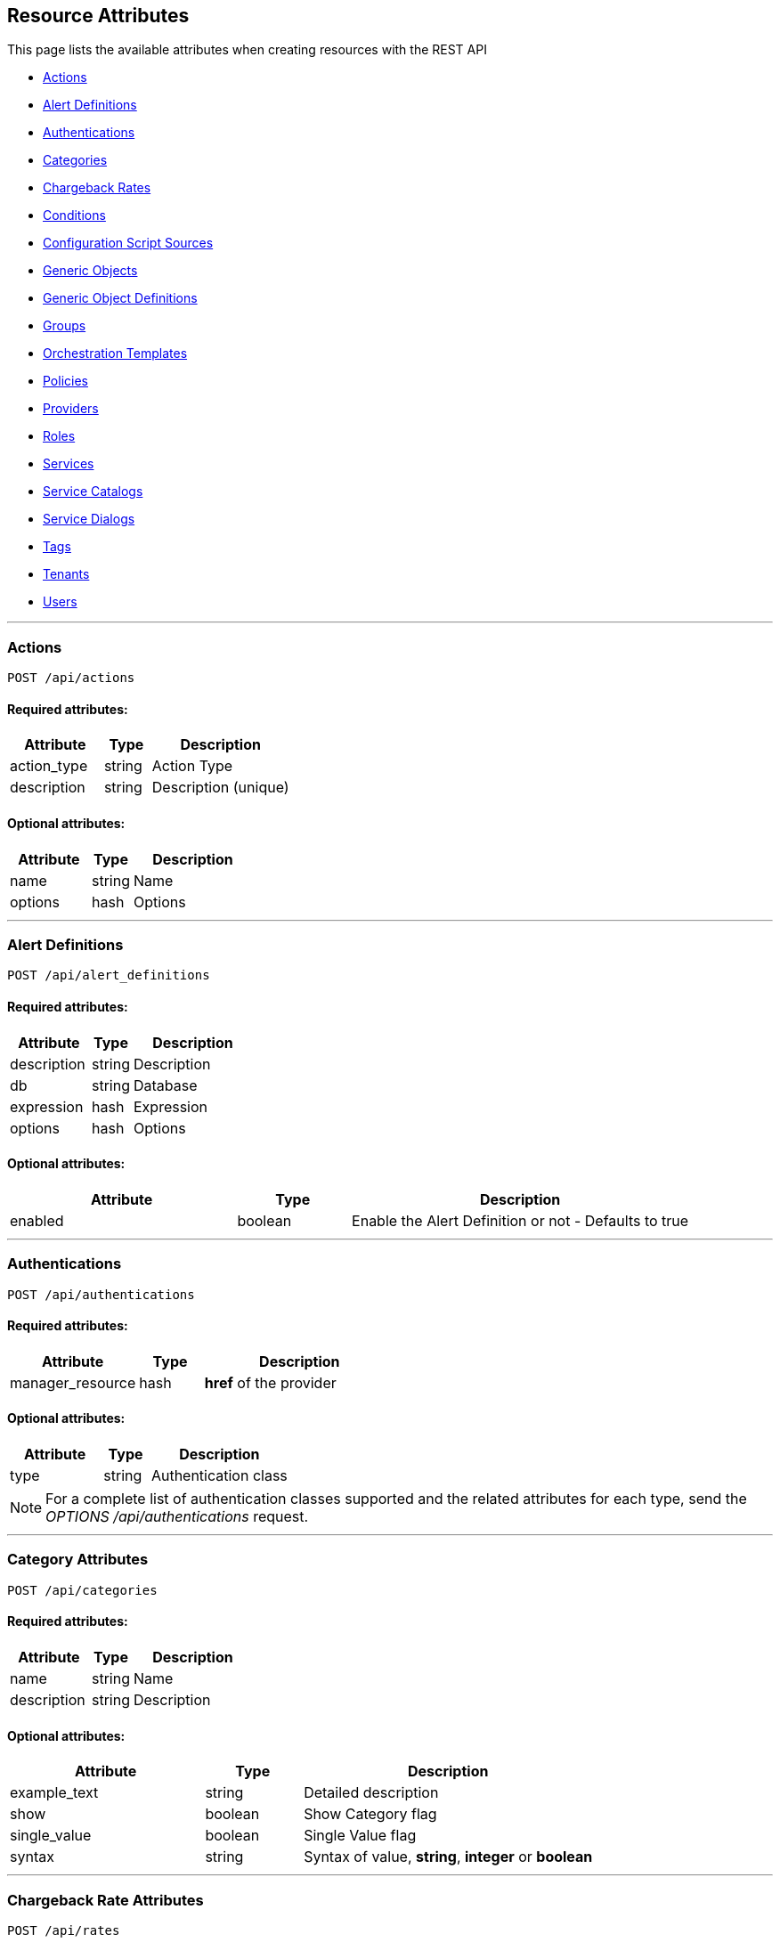 
[[resource-attributes]]
== Resource Attributes

This page lists the available attributes when creating resources with the REST API

* link:#actions[Actions]
* link:#alert-definitions[Alert Definitions]
* link:#authentications[Authentications]
* link:#categories[Categories]
* link:#chargeback-rates[Chargeback Rates]
* link:#conditions[Conditions]
* link:#configuration-script-sources[Configuration Script Sources]
* link:#generic-objects[Generic Objects]
* link:#generic-object-definitions[Generic Object Definitions]
* link:#groups[Groups]
* link:#orchestration_templates[Orchestration Templates]
* link:#policies[Policies]
* link:#providers[Providers]
* link:#roles[Roles]
* link:#services[Services]
* link:#service-catalogs[Service Catalogs]
* link:#service_dialogs[Service Dialogs]
* link:#tags[Tags]
* link:#tenants[Tenants]
* link:#users[Users]

___

[[actions]]
=== Actions

----
POST /api/actions
----

==== Required attributes:

[cols="2,1,3",options="header",width="100%"]
|=====================
| Attribute | Type | Description
| action_type | string | Action Type
| description | string | Description (unique)
|=====================

==== Optional attributes:

[cols="2,1,3",options="header",width="100%"]
|=====================
| Attribute | Type | Description
| name | string | Name
| options | hash | Options
|=====================

___

[[alert-definitions]]
=== Alert Definitions

----
POST /api/alert_definitions
----

==== Required attributes:

[cols="2,1,3",options="header",width="100%"]
|=====================
| Attribute | Type | Description
| description | string | Description
| db | string | Database
| expression | hash | Expression
| options | hash | Options
|=====================

==== Optional attributes:

[cols="2,1,3",options="header",width="100%"]
|=====================
| Attribute | Type | Description
| enabled | boolean | Enable the Alert Definition or not - Defaults to true
|=====================

___

[[authentications]]
=== Authentications

----
POST /api/authentications
----

==== Required attributes:

[cols="2,1,3",options="header",width="100%"]
|=====================
| Attribute | Type | Description
| manager_resource | hash | *href* of the provider
|=====================

==== Optional attributes:

[cols="2,1,3",options="header",width="100%"]
|=====================
| Attribute | Type | Description
| type | string | Authentication class
|=====================

[NOTE]
=====
For a complete list of authentication classes supported and the related
attributes for each type, send the _OPTIONS /api/authentications_ request.
=====

___

[[categories]]
=== Category Attributes

----
POST /api/categories
----

==== Required attributes:

[cols="2,1,3",options="header",width="100%"]
|=====================
| Attribute | Type | Description
| name | string | Name
| description | string | Description
|=====================

==== Optional attributes:

[cols="2,1,3",options="header",width="100%"]
|=====================
| Attribute | Type | Description
| example_text | string | Detailed description
| show | boolean | Show Category flag
| single_value | boolean | Single Value flag
| syntax | string | Syntax of value, *string*, *integer* or *boolean*
|=====================

___

[[chargeback-rates]]
=== Chargeback Rate Attributes

----
POST /api/rates
----

==== Required attributes:

[cols="2,1,3",options="header",width="100%"]
|=====================
| Attribute | Type | Description
| chargeback_rate_id | integer | Reference to parent Chargeback
| group | string | Group rate belongs to, i.e. *cpu*, *memory*, *net_io*, *disk_io*, etc.
| source | string | The input value for calculation, i.e. *allocated*, *used*, etc. |
|=====================

==== Optional attributes:

[cols="2,1,3",options="header",width="100%"]
|=====================
| Attribute | Type | Description
| description | string | Description of the chargeback rate
| enabled | boolean | Rate enabled flag
| friendly_rate | string | Friendly name of the rate
| metric | string | Metrics, i.e. *derived_memory_available*, etc.
| per_time | string | Measured per time, *hourly*, *daily*, *weekly*, *monthly* or *yearly*
| per_unit | string | Measured per unit, i.e. *megabytes*, *gigabytes*, etc.
|=====================

___

[[conditions]]
=== Conditions

----
POST /api/conditions
----

==== Required attributes:

[cols="2,1,3",options="header",width="100%"]
|=====================
| Attribute | Type | Description
| description | string | Condition Description
| expression | hash | Expression
| modifier | string | Modifier
| towhat | string | Class name
|=====================

==== Optional attributes:

[cols="2,1,3",options="header",width="100%"]
|=====================
| Attribute | Type | Description
| name | string | Condition name
|=====================

___

[[configuration-script-sources]]
=== Configuration Script Sources

----
POST /api/configuration_script_sources
----

==== Required attributes:

[cols="2,1,3",options="header",width="100%"]
|=====================
| Attribute | Type | Description
| manager_resource | hash | *href* or *id* of the provider
|=====================

==== Optional attributes:

[cols="2,1,3",options="header",width="100%"]
|=====================
| Attribute | Type | Description
| description | string | Description
| name | string | Project Name
| related | hash | Related attributes and values
|=====================

___

[[generic-objects]]
=== Generic Objects

----
POST /api/generic_objects
----

==== Required attributes:

[cols="2,1,3",options="header",width="100%"]
|=====================
| Attribute | Type | Description
| name | string | Name of the generic object
| generic_object_definition | hash | Generic object definition to create new generic object for, requires an *href* or *id* attribute in the hash
|=====================

----
POST /api/generic_object_definitions/:id/generic_objects
----

==== Required attributes:

[cols="2,1,3",options="header",width="100%"]
|=====================
| Attribute | Type | Description
| name | string | Name of the generic object
|=====================

==== Optional attributes:

[cols="2,1,3",options="header",width="100%"]
|=====================
| Attribute | Type | Description
| uid | string | Uid string
| property_attributes | hash | Attribute/Value pairs to define for the generic object
| associations | hash | Hash containing association keys each being an array of resource references
|=====================

___

[[generic-object-definitions]]
=== Generic Object Definitions

==== Required attributes:

[cols="2,1,3",options="header",width="100%"]
|=====================
| Attribute | Type | Description
| name | string | Name of the generic object definition
|=====================

==== Optional attributes:

[cols="2,1,3",options="header",width="100%"]
|=====================
| Attribute | Type | Description
| description | string | Description for the generic object definition
| properties | hash | Hash containing the *attributes*, *associations* and *methods* of the generic object definition
| picture | hash | Picture to use, either an *href* or *id* of the picture resource, or the actual picture including the *extension* and Base64 encoded *content*
|=====================

___

[[groups]]
=== Group Attributes

----
POST /api/groups
----

==== Required attributes:

[cols="2,1,3",options="header",width="100%"]
|=====================
| Attribute | Type | Description
| description | string | Description
| role | hash | Role the group is assigned to, requires an *href*, *id* or *name* attribute in the hash
| tenant | hash | Tenant the group belongs to, requires an *href* or *id* attribute in the hash
|=====================

==== Optional attributes:

[cols="2,1,3",options="header",width="100%"]
|=====================
| Attribute | Type | Description
| filters | hash | Hash that contains the *belongsto* and *managed* arrays of filters to assign to the group
| filter_expression | hash | Hash representing the expression used for filtering by Tag
|=====================

===== Filters hash:

The `filters` hash can include the following keys:

- *belongsto*
  * Array of tags representing the following types of objects:
    ** VMs & Templates
    ** Clusters, Datastores, Hosts, Managers & Providers

- *managed*
  * Array of tag arrays representing:
    ** My Company Tags

Example:

```
"filters" : {
  "managed" : [
    ["/managed/location/ny"],
    ["/managed/environment/prod"]
  ],
  "belongsto" : [
    "/belongsto/ExtManagementSystem|dev-vc60/EmsFolder|Datacenters/EmsFolder|dev-vc60-DC/EmsFolder|vm/EmsFolder|Alberto-Dev,
    "/belongsto/ExtManagementSystem|dev-vc60/EmsFolder|Datacenters/EmsFolder|dev-vc60-DC/EmsFolder|host/EmsCluster|dev-vc60-cluster"
  ]
}
```

Alternatively, company tags can be represented with an expression via the _filter_expression_ instead of the _managed_
tag array in the _filters_ element as follows:

Example with Tags based on expression:

```
"filters" : {
  "managed" : null,
  "belongsto" : [
    "/belongsto/ExtManagementSystem|dev-vc60/EmsFolder|Datacenters/EmsFolder|dev-vc60-DC/EmsFolder|vm/EmsFolder|Alberto-Dev,
    "/belongsto/ExtManagementSystem|dev-vc60/EmsFolder|Datacenters/EmsFolder|dev-vc60-DC/EmsFolder|host/EmsCluster|dev-vc60-cluster"
  ]
},
"filter_expression" : {
  "exp": {
    "and": [
      {
        "CONTAINS": {
          "tag": "managed-location",
          "value": "ny"
        }
      },
      {
        "CONTAINS": {
          "tag": "managed-environment",
          "value": "prod"
        }
      }
    ]
  }
}
```

___

[[orchestration_templates]]
=== Orchestration Templates

----
POST /api/orchestration_templates
----

==== Required attributes:

[cols="2,1,3",options="header",width="100%"]
|=====================
| Attribute | Type | Description
| name | string | Name
| content | text | Template content
|=====================

==== Optional attributes:

[cols="2,1,3",options="header",width="100%"]
|=====================
| Attribute | Type | Description
| type | string | Type
| description | string | Description
| draft | boolean | *true* or *false*
| ems_id | integer | Id of the provider
| orderable | boolean | *true* or *false*
|=====================

___

[[policies]]
=== Policies

----
POST /api/policies
----

==== Required attributes:

[cols="2,1,3",options="header",width="100%"]
|=====================
| Attribute | Type | Description
| name | string | Name
| description | string | Description
| mode | string | Mode (i.e. _compliance_)
| towhat | string | Target Class
| condition_ids | array | Ids of Conditions to assign to the Policy
| policy_contents | array | Array of hashes including _event_id_ and _actions_,
an array of hashes comprising of an _action_id_ and _opts_.
|=====================

___

[[providers]]
=== Provider Attributes

----
POST /api/providers
----

==== Required attributes:

[cols="2,1,3",options="header",width="100%"]
|=====================
| Attribute | Type | Description
| name | string | Name of the provider
| type | string | Provider class
| hostname | string | Hostname of the Provider
| credentials or connection_configurations | hash or array | Credentials information for the provider either via the *credentials* hash or *connection_configurations* array
|=====================

==== Optional attributes:

[cols="2,1,3",options="header",width="100%"]
|=====================
| Attribute | Type | Description
| api_version | string | API Version for communicating with the Provider
| uid_ems | string | Domain for OpenStack provider. Required when "api_version" is "v3"
| certificate_authority | string | CA for the Provider
| connection_configurations | array | Endpoints for the Provider
| credentials | hash | Credentials to use for communicating with the Provider, see link:../reference/providers.html[Provider Support] for examples
| host_default_vnc_port_start | integer | Starting VNC port
| host_default_vnc_port_end | integer | Ending VNC port
| ipaddress | string | IP Address of the Provider
| port | string | Port of the Provider
| realm | string | Realm of the Provider
| security_protocol | string | Security Protocol
| url | string | URL of the Provider
| zone | hash | In which zone to add provider to, hash needs to include an *href* or *id* attribute.
|=====================


Credentials hash specification attributes are:

[cols="2,1,3",options="header",width="100%"]
|=====================
| Type | Auth Types | Auth Attributes
| ManageIQ::Providers::Amazon::CloudManager            | default                     | userid, password
| ManageIQ::Providers::Atomic::ContainerManager        | default, password, bearer   | userid, password
| ManageIQ::Providers::Azure::CloudManager             | default                     | userid, password
| ManageIQ::Providers::Kubernetes::ContainerManager    | default, password, bearer   | userid, password
| ManageIQ::Providers::Microsoft::InfraManager         | default                     | userid, password
| ManageIQ::Providers::Openshift::ContainerManager     | default, password, bearer   | userid, password, auth_key
| ManageIQ::Providers::Openstack::InfraManager         | default, amqp, ssh_keypair  | userid, password, auth_key
| ManageIQ::Providers::Openstack::CloudManager         | default, amqp               | userid, password
| ManageIQ::Providers::Redhat::InfraManager            | default, metrics            | userid, password
| ManageIQ::Providers::Vmware::InfraManager            | default                     | userid, password
| ManageIQ::Providers::Foreman::Provider               | default                     | userid, password
| ManageIQ::Providers::Openstack::Provider             | default                     | userid, password
|=====================

___

[[roles]]
=== Role Attributes

----
POST /api/roles
----

==== Required Attributes:

[cols="2,1,3",options="header",width="100%"]
|=====================
| Attribute | Type | Description
| name | string | Name of user role
|=====================

==== Optional Attributes:

[cols="2,1,3",options="header",width="100%"]
|=====================
| Attribute | Type | Description
| features | array | Features to assign to the role. Array of { "identifier" OR "href" OR "id" : ... }
| settings | hash | Settings for the role, normally: { "restrictions" : { "vms" : "user" OR "user_or_group" } }
|=====================

___

[[services]]
=== Service Attributes

----
POST /api/services
----

==== Required attributes:

[cols="2,1,3",options="header",width="100%"]
|=====================
| Attribute | Type | Description
| name | string | Name
|=====================

==== Optional attributes:

[cols="2,1,3",options="header",width="100%"]
|=====================
| Attribute | Type | Description
| description | string | Description
| orchestration_template | hash | *href* or *id* of the Orchestration Template
| orchestration_manager | hash | *href* or *id* of the Orchestration Provider
| parent_service | hash | Parent service *href* or *id* reference
| type | string | Type of Service
|=====================

___

[[service-catalogs]]
=== Service Catalog Attributes

----
POST /api/service_catalogs
----

[cols="2,1,3",options="header",width="100%"]
|=====================
| Attribute | Type | Description
| name | string | Name of service catalog
| description | string | Description of service catalog
|=====================

==== Optional attributes:

[cols="2,1,3",options="header",width="100%"]
|=====================
| Attribute | Type | Description
| service_templates | array | Array of Service Template hashes to assign to the new Service Catalog.
Hash entries to include the *href* of the service_templates to assign and must not currently
be assigned to any Service Catalog.
|=====================

___

[[service_dialogs]]
=== Service Dialogs

----
POST /api/service_dialogs
----

==== Required attributes:

[cols="2,1,3",options="header",width="100%"]
|=====================
| Attribute | Type | Description
| label | string | Label
| dialog_tabs | array | Dialog content - array of dialog tabs
|=====================

==== Optional attributes:

[cols="2,1,3",options="header",width="100%"]
|=====================
| Attribute | Type | Description
| description | string | Description
|=====================

___

[[tags]]
=== Tag Attributes

----
POST /api/tags
----

==== Required attributes:

[cols="2,1,3",options="header",width="100%"]
|=====================
| Attribute | Type | Description
| name | string | Name of tag
| description | string | Description of tag
| category | hash | Category identifier for which the tag is getting added to, requires an *href*, *id* or *name* attribute in the hash
|=====================

[NOTE]
=====
When adding with a *create* action on the tags subcollection of the
category via /api/categories/:id/tags, the category should not be specified in the resource.
=====

___

[[tenants]]
=== Tenant Attributes

----
POST /api/tenants
----

==== Required attributes:

[cols="2,1,3",options="header",width="100%"]
|=====================
| Attribute | Type | Description
| name | string | Name of Tenant
| parent | hash | Parent tenant identifier for which the sub-tenant is getting added to, requires an *href* or *id* attribute in the hash
|=====================

==== Optional attributes:

[cols="2,1,3",options="header",width="100%"]
|=====================
| Attribute | Type | Description
| description | string | Description of Tenant
| domain | string | Domain
| logo_file_name | string | Logo file name, must be available via /uploads/*logo_file_name*
| login_logo_file_name | string | Login Logo file name, must be available via /uploads/*login_logo_file_name*
| login_text | string | Login text
| subdomain | string | Subdomain
|=====================

---

[[users]]
=== User Attributes

----
POST /api/users
----

==== Required attributes:

[cols="2,1,3",options="header",width="100%"]
|=====================
| Attribute | Type | Description
| userid | string | Username
| password | string | Password
| name | string | Full Name
| group | hash | Group the user belongs to, requires a *description*, *href* or *id* attribute in the hash
|=====================

==== Optional attributes:

[cols="2,1,3",options="header",width="100%"]
|=====================
| Attribute | Type | Description
| email | string | E-mail Address
|=====================

___

